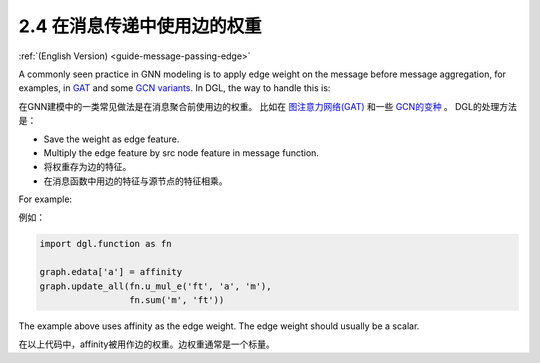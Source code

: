 .. _guide_cn-message-passing-edge:

2.4 在消息传递中使用边的权重
-----------------------

:ref:`(English Version) <guide-message-passing-edge>`

A commonly seen practice in GNN modeling is to apply edge weight on the
message before message aggregation, for examples, in
`GAT <https://arxiv.org/pdf/1710.10903.pdf>`__ and some `GCN
variants <https://arxiv.org/abs/2004.00445>`__. In DGL, the way to
handle this is:

在GNN建模中的一类常见做法是在消息聚合前使用边的权重。
比如在 `图注意力网络(GAT) <https://arxiv.org/pdf/1710.10903.pdf>`__ 和一些 `GCN的变种 <https://arxiv.org/abs/2004.00445>`__ 。
DGL的处理方法是：

-  Save the weight as edge feature.
-  Multiply the edge feature by src node feature in message function.

-  将权重存为边的特征。
-  在消息函数中用边的特征与源节点的特征相乘。

For example:

例如：

.. code::

    import dgl.function as fn

    graph.edata['a'] = affinity
    graph.update_all(fn.u_mul_e('ft', 'a', 'm'),
                     fn.sum('m', 'ft'))

The example above uses affinity as the edge weight. The edge weight should
usually be a scalar.

在以上代码中，affinity被用作边的权重。边权重通常是一个标量。